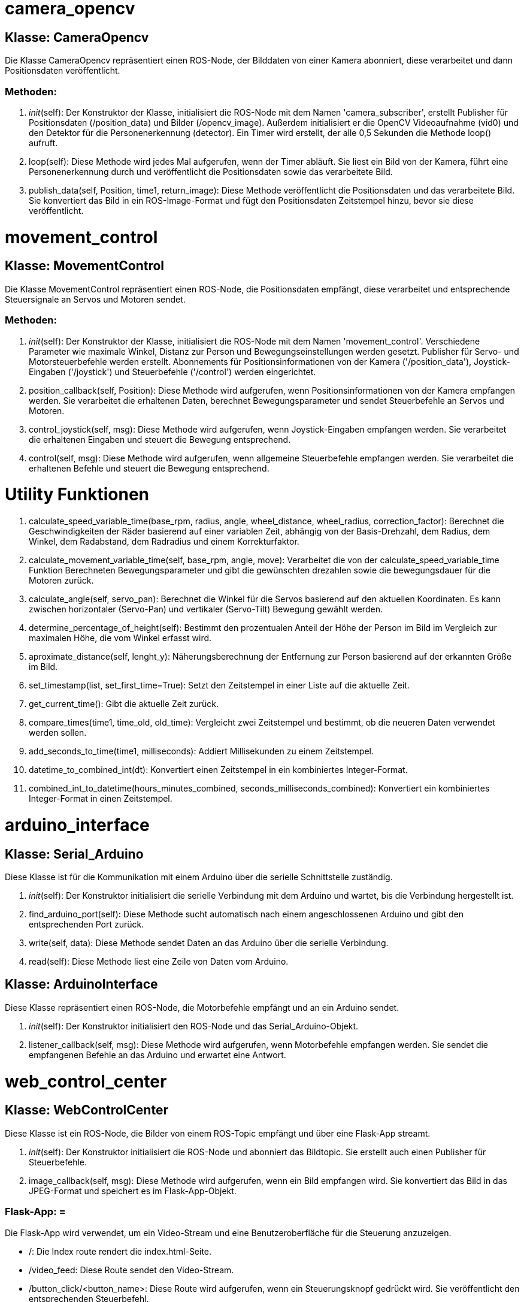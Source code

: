 
= camera_opencv =

== Klasse: CameraOpencv ==

Die Klasse CameraOpencv repräsentiert einen ROS-Node, der Bilddaten von einer Kamera abonniert, diese verarbeitet und dann Positionsdaten veröffentlicht.

=== Methoden: ===

1. __init__(self):
   Der Konstruktor der Klasse, initialisiert die ROS-Node mit dem Namen 'camera_subscriber', erstellt Publisher für Positionsdaten (/position_data) und Bilder (/opencv_image). Außerdem initialisiert er die OpenCV Videoaufnahme (vid0) und den Detektor für die Personenerkennung (detector). Ein Timer wird erstellt, der alle 0,5 Sekunden die Methode loop() aufruft.

2. loop(self):
   Diese Methode wird jedes Mal aufgerufen, wenn der Timer abläuft. Sie liest ein Bild von der Kamera, führt eine Personenerkennung durch und veröffentlicht die Positionsdaten sowie das verarbeitete Bild.

3. publish_data(self, Position, time1, return_image):
   Diese Methode veröffentlicht die Positionsdaten und das verarbeitete Bild. Sie konvertiert das Bild in ein ROS-Image-Format und fügt den Positionsdaten Zeitstempel hinzu, bevor sie diese veröffentlicht.

= movement_control =

== Klasse: MovementControl ==

Die Klasse MovementControl repräsentiert einen ROS-Node, die Positionsdaten empfängt, diese verarbeitet und entsprechende Steuersignale an Servos und Motoren sendet.

=== Methoden: ===

1. __init__(self):
   Der Konstruktor der Klasse, initialisiert die ROS-Node mit dem Namen 'movement_control'. Verschiedene Parameter wie maximale Winkel, Distanz zur Person und Bewegungseinstellungen werden gesetzt. Publisher für Servo- und Motorsteuerbefehle werden erstellt. Abonnements für Positionsinformationen von der Kamera ('/position_data'), Joystick-Eingaben ('/joystick') und Steuerbefehle ('/control') werden eingerichtet.

2. position_callback(self, Position):
   Diese Methode wird aufgerufen, wenn Positionsinformationen von der Kamera empfangen werden. Sie verarbeitet die erhaltenen Daten, berechnet Bewegungsparameter und sendet Steuerbefehle an Servos und Motoren.

3. control_joystick(self, msg):
   Diese Methode wird aufgerufen, wenn Joystick-Eingaben empfangen werden. Sie verarbeitet die erhaltenen Eingaben und steuert die Bewegung entsprechend.

4. control(self, msg):
   Diese Methode wird aufgerufen, wenn allgemeine Steuerbefehle empfangen werden. Sie verarbeitet die erhaltenen Befehle und steuert die Bewegung entsprechend.

= Utility Funktionen =

1. calculate_speed_variable_time(base_rpm, radius, angle,  wheel_distance, wheel_radius, correction_factor):
   Berechnet die Geschwindigkeiten der Räder basierend auf einer variablen Zeit, abhängig von der Basis-Drehzahl, dem Radius, dem Winkel, dem Radabstand, dem Radradius und einem Korrekturfaktor.

2. calculate_movement_variable_time(self, base_rpm, angle, move):
   Verarbeitet die von der calculate_speed_variable_time Funktion Berechneten Bewegungsparameter und gibt die gewünschten drezahlen sowie die bewegungsdauer für die Motoren zurück.

3. calculate_angle(self, servo_pan):
   Berechnet die Winkel für die Servos basierend auf den aktuellen Koordinaten. Es kann zwischen horizontaler (Servo-Pan) und vertikaler (Servo-Tilt) Bewegung gewählt werden.

4. determine_percentage_of_height(self):
   Bestimmt den prozentualen Anteil der Höhe der Person im Bild im Vergleich zur maximalen Höhe, die vom Winkel erfasst wird.

5. aproximate_distance(self, lenght_y):
   Näherungsberechnung der Entfernung zur Person basierend auf der erkannten Größe im Bild.

6. set_timestamp(list, set_first_time=True):
   Setzt den Zeitstempel in einer Liste auf die aktuelle Zeit.

7. get_current_time():
   Gibt die aktuelle Zeit zurück.

8. compare_times(time1, time_old, old_time):
   Vergleicht zwei Zeitstempel und bestimmt, ob die neueren Daten verwendet werden sollen.

9. add_seconds_to_time(time1, milliseconds):
   Addiert Millisekunden zu einem Zeitstempel.

10. datetime_to_combined_int(dt):
    Konvertiert einen Zeitstempel in ein kombiniertes Integer-Format.

11. combined_int_to_datetime(hours_minutes_combined, seconds_milliseconds_combined):
    Konvertiert ein kombiniertes Integer-Format in einen Zeitstempel.

= arduino_interface =

== Klasse: Serial_Arduino ==

Diese Klasse ist für die Kommunikation mit einem Arduino über die serielle Schnittstelle zuständig.

1. __init__(self):
   Der Konstruktor initialisiert die serielle Verbindung mit dem Arduino und wartet, bis die Verbindung hergestellt ist.

2. find_arduino_port(self):
   Diese Methode sucht automatisch nach einem angeschlossenen Arduino und gibt den entsprechenden Port zurück.

3. write(self, data):
   Diese Methode sendet Daten an das Arduino über die serielle Verbindung.

4. read(self):
   Diese Methode liest eine Zeile von Daten vom Arduino.

== Klasse: ArduinoInterface ==

Diese Klasse repräsentiert einen ROS-Node, die Motorbefehle empfängt und an ein Arduino sendet.

1. __init__(self):
   Der Konstruktor initialisiert den ROS-Node und das Serial_Arduino-Objekt.

2. listener_callback(self, msg):
   Diese Methode wird aufgerufen, wenn Motorbefehle empfangen werden. Sie sendet die empfangenen Befehle an das Arduino und erwartet eine Antwort.

= web_control_center =

== Klasse: WebControlCenter ==

Diese Klasse ist ein ROS-Node, die Bilder von einem ROS-Topic empfängt und über eine Flask-App streamt.

1. __init__(self):
   Der Konstruktor initialisiert die ROS-Node und abonniert das Bildtopic. Sie erstellt auch einen Publisher für Steuerbefehle.

2. image_callback(self, msg):
   Diese Methode wird aufgerufen, wenn ein Bild empfangen wird. Sie konvertiert das Bild in das JPEG-Format und speichert es im Flask-App-Objekt.

=== Flask-App: =

Die Flask-App wird verwendet, um ein Video-Stream und eine Benutzeroberfläche für die Steuerung anzuzeigen.

- /: Die Index route rendert die index.html-Seite.
- /video_feed: Diese Route sendet den Video-Stream.
- /button_click/<button_name>: Diese Route wird aufgerufen, wenn ein Steuerungsknopf gedrückt wird. Sie veröffentlicht den entsprechenden Steuerbefehl.
- /print_message/<message>: Diese Route sendet eine Nachricht über SocketIO.

=== Weitere Funktionen: =

- generate(): Diese Funktion generiert den Video-Stream.
- launch_follow_me(): Diese Funktion startet ein ROS2-Launch-File für die Funktion "Follow Me".
